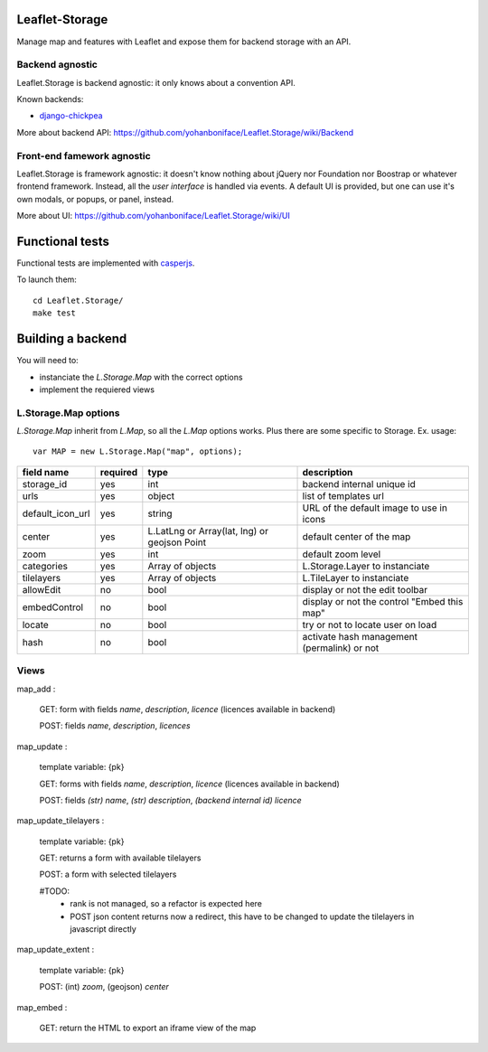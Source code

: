 ===============
Leaflet-Storage
===============

Manage map and features with Leaflet and expose them for backend storage with an API.

----------------
Backend agnostic
----------------

Leaflet.Storage is backend agnostic: it only knows about a convention API.

Known backends:

- `django-chickpea <https://github.com/yohanboniface/django-chickpea>`_

More about backend API: https://github.com/yohanboniface/Leaflet.Storage/wiki/Backend

---------------------------
Front-end famework agnostic
---------------------------

Leaflet.Storage is framework agnostic: it doesn't know nothing about jQuery nor Foundation nor
Boostrap or whatever frontend framework. Instead, all the *user interface* is handled via events.
A default UI is provided, but one can use it's own modals, or popups, or panel, instead.

More about UI: https://github.com/yohanboniface/Leaflet.Storage/wiki/UI


================
Functional tests
================

Functional tests are implemented with `casperjs <http://casperjs.org>`_.

To launch them::

    cd Leaflet.Storage/
    make test


==================
Building a backend
==================

You will need to:

- instanciate the `L.Storage.Map` with the correct options
- implement the requiered views

---------------------
L.Storage.Map options
---------------------

`L.Storage.Map` inherit from `L.Map`, so all the `L.Map` options works. Plus there are some specific to Storage.
Ex. usage::

    var MAP = new L.Storage.Map("map", options);

+------------------+------------+--------------------+---------------------------------------------+
| field name       | required   |    type            |   description                               |
+==================+============+====================+=============================================+
| storage_id       | yes        | int                | backend internal unique id                  |
+------------------+------------+--------------------+---------------------------------------------+
| urls             | yes        | object             | list of templates url                       |
+------------------+------------+--------------------+---------------------------------------------+
| default_icon_url | yes        | string             | URL of the default image to use in icons    |
+------------------+------------+--------------------+---------------------------------------------+
| center           | yes        | L.LatLng           | default center of the map                   |
|                  |            | or Array(lat, lng) |                                             |
|                  |            | or geojson Point   |                                             |
+------------------+------------+--------------------+---------------------------------------------+
| zoom             | yes        | int                | default zoom level                          |
+------------------+------------+--------------------+---------------------------------------------+
| categories       | yes        | Array of objects   | L.Storage.Layer to instanciate              |
+------------------+------------+--------------------+---------------------------------------------+
| tilelayers       | yes        | Array of objects   | L.TileLayer to instanciate                  |
+------------------+------------+--------------------+---------------------------------------------+
| allowEdit        | no         | bool               | display or not the edit toolbar             |
+------------------+------------+--------------------+---------------------------------------------+
| embedControl     | no         | bool               | display or not the control "Embed this map" |
+------------------+------------+--------------------+---------------------------------------------+
| locate           | no         | bool               | try or not to locate user on load           |
+------------------+------------+--------------------+---------------------------------------------+
| hash             | no         | bool               | activate hash management (permalink) or not |
+------------------+------------+--------------------+---------------------------------------------+


-----
Views
-----

map_add :

    GET: form with fields `name`, `description`, `licence` (licences available in backend)

    POST: fields `name`, `description`, `licences`

map_update :

    template variable: {pk}

    GET: forms with fields `name`, `description`, `licence` (licences available in backend)

    POST: fields `(str) name`, `(str) description`, `(backend internal id) licence`

map_update_tilelayers :

    template variable: {pk}
    
    GET: returns a form with available tilelayers
    
    POST: a form with selected tilelayers

    #TODO:
        - rank is not managed, so a refactor is expected here
        - POST json content returns now a redirect, this have to
          be changed to update the tilelayers in javascript directly

map_update_extent :

    template variable: {pk}

    POST: (int) `zoom`, (geojson) `center`

map_embed :

    GET: return the HTML to export an iframe view of the map
